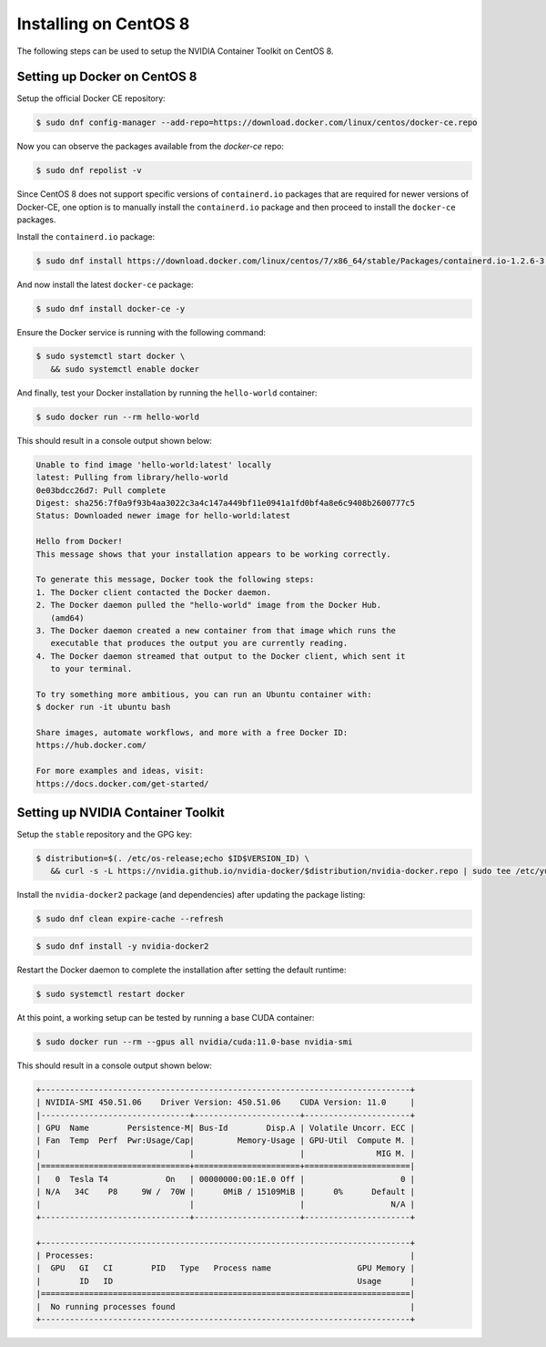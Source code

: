 Installing on CentOS 8 
-----------------------
The following steps can be used to setup the NVIDIA Container Toolkit on CentOS 8.

Setting up Docker on CentOS 8
+++++++++++++++++++++++++++++
Setup the official Docker CE repository:

.. code-block:: console

   $ sudo dnf config-manager --add-repo=https://download.docker.com/linux/centos/docker-ce.repo

Now you can observe the packages available from the `docker-ce` repo:

.. code-block:: console

   $ sudo dnf repolist -v

Since CentOS 8 does not support specific versions of ``containerd.io`` packages that are required for newer versions 
of Docker-CE, one option is to manually install the ``containerd.io`` package and then proceed to install the ``docker-ce`` 
packages.

Install the ``containerd.io`` package:

.. code-block:: console
   
   $ sudo dnf install https://download.docker.com/linux/centos/7/x86_64/stable/Packages/containerd.io-1.2.6-3.3.el7.x86_64.rpm

And now install the latest ``docker-ce`` package:

.. code-block:: console

   $ sudo dnf install docker-ce -y

Ensure the Docker service is running with the following command:

.. code-block:: console

   $ sudo systemctl start docker \
      && sudo systemctl enable docker

And finally, test your Docker installation by running the ``hello-world`` container:

.. code-block:: console

   $ sudo docker run --rm hello-world

This should result in a console output shown below:

.. code-block:: console

   Unable to find image 'hello-world:latest' locally
   latest: Pulling from library/hello-world
   0e03bdcc26d7: Pull complete
   Digest: sha256:7f0a9f93b4aa3022c3a4c147a449bf11e0941a1fd0bf4a8e6c9408b2600777c5
   Status: Downloaded newer image for hello-world:latest

   Hello from Docker!
   This message shows that your installation appears to be working correctly.

   To generate this message, Docker took the following steps:
   1. The Docker client contacted the Docker daemon.
   2. The Docker daemon pulled the "hello-world" image from the Docker Hub.
      (amd64)
   3. The Docker daemon created a new container from that image which runs the
      executable that produces the output you are currently reading.
   4. The Docker daemon streamed that output to the Docker client, which sent it
      to your terminal.

   To try something more ambitious, you can run an Ubuntu container with:
   $ docker run -it ubuntu bash

   Share images, automate workflows, and more with a free Docker ID:
   https://hub.docker.com/

   For more examples and ideas, visit:
   https://docs.docker.com/get-started/


Setting up NVIDIA Container Toolkit
+++++++++++++++++++++++++++++++++++

Setup the ``stable`` repository and the GPG key:

.. code-block:: console

   $ distribution=$(. /etc/os-release;echo $ID$VERSION_ID) \
      && curl -s -L https://nvidia.github.io/nvidia-docker/$distribution/nvidia-docker.repo | sudo tee /etc/yum.repos.d/nvidia-docker.repo


Install the ``nvidia-docker2`` package (and dependencies) after updating the package listing:

.. code-block:: console

   $ sudo dnf clean expire-cache --refresh

.. code-block:: console

   $ sudo dnf install -y nvidia-docker2

Restart the Docker daemon to complete the installation after setting the default runtime:

.. code-block:: console

   $ sudo systemctl restart docker

At this point, a working setup can be tested by running a base CUDA container:

.. code-block:: console

   $ sudo docker run --rm --gpus all nvidia/cuda:11.0-base nvidia-smi

This should result in a console output shown below:

.. code-block:: console

   +-----------------------------------------------------------------------------+
   | NVIDIA-SMI 450.51.06    Driver Version: 450.51.06    CUDA Version: 11.0     |
   |-------------------------------+----------------------+----------------------+
   | GPU  Name        Persistence-M| Bus-Id        Disp.A | Volatile Uncorr. ECC |
   | Fan  Temp  Perf  Pwr:Usage/Cap|         Memory-Usage | GPU-Util  Compute M. |
   |                               |                      |               MIG M. |
   |===============================+======================+======================|
   |   0  Tesla T4            On   | 00000000:00:1E.0 Off |                    0 |
   | N/A   34C    P8     9W /  70W |      0MiB / 15109MiB |      0%      Default |
   |                               |                      |                  N/A |
   +-------------------------------+----------------------+----------------------+

   +-----------------------------------------------------------------------------+
   | Processes:                                                                  |
   |  GPU   GI   CI        PID   Type   Process name                  GPU Memory |
   |        ID   ID                                                   Usage      |
   |=============================================================================|
   |  No running processes found                                                 |
   +-----------------------------------------------------------------------------+
